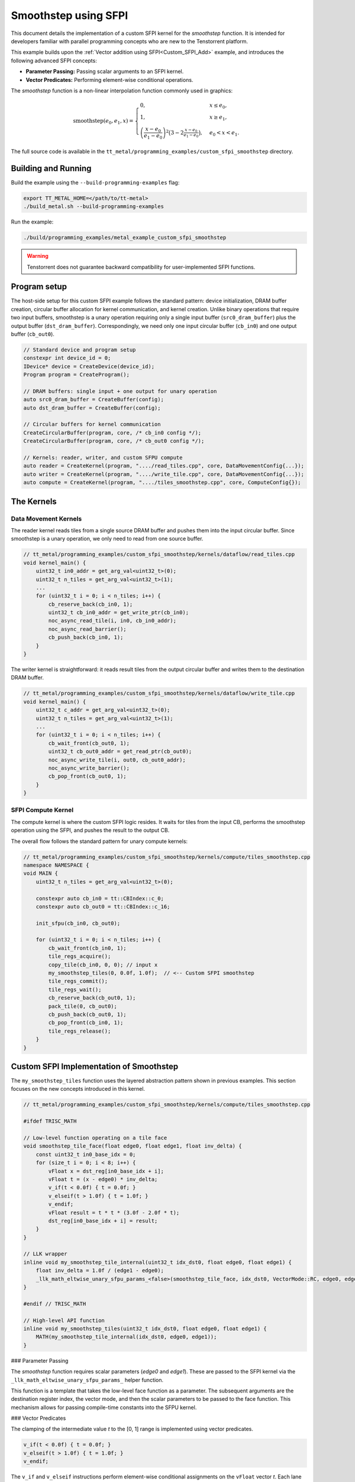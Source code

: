 .. _Custom_SFPI_Smoothstep:

Smoothstep using SFPI
=====================

This document details the implementation of a custom SFPI kernel for the `smoothstep` function. It is intended for developers familiar with parallel programming concepts who are new to the Tenstorrent platform.

This example builds upon the :ref:`Vector addition using SFPI<Custom_SFPI_Add>` example, and introduces the following advanced SFPI concepts:

*   **Parameter Passing:** Passing scalar arguments to an SFPI kernel.
*   **Vector Predicates:** Performing element-wise conditional operations.

The `smoothstep` function is a non-linear interpolation function commonly used in graphics:

.. math::

    \operatorname{smoothstep}(e_0, e_1, x) =
    \begin{cases}
    0, & x \leq e_0, \\
    1, & x \geq e_1, \\
    \left( \dfrac{x - e_0}{e_1 - e_0} \right)^2 \bigl(3 - 2 \tfrac{x - e_0}{e_1 - e_0}\bigr),
    & e_0 < x < e_1 .
    \end{cases}

The full source code is available in the ``tt_metal/programming_examples/custom_sfpi_smoothstep`` directory.

Building and Running
--------------------

Build the example using the ``--build-programming-examples`` flag:

.. code-block:: bash

    export TT_METAL_HOME=</path/to/tt-metal>
    ./build_metal.sh --build-programming-examples

Run the example:

.. code-block:: bash

    ./build/programming_examples/metal_example_custom_sfpi_smoothstep

.. warning::

    Tenstorrent does not guarantee backward compatibility for user-implemented SFPI functions.

Program setup
-------------

The host-side setup for this custom SFPI example follows the standard pattern: device initialization, DRAM buffer creation, circular buffer allocation for kernel communication, and kernel creation. Unlike binary operations that require two input buffers, smoothstep is a unary operation requiring only a single input buffer (``src0_dram_buffer``) plus the output buffer (``dst_dram_buffer``). Correspondingly, we need only one input circular buffer (``cb_in0``) and one output buffer (``cb_out0``).

.. code-block:: cpp

    // Standard device and program setup
    constexpr int device_id = 0;
    IDevice* device = CreateDevice(device_id);
    Program program = CreateProgram();

    // DRAM buffers: single input + one output for unary operation
    auto src0_dram_buffer = CreateBuffer(config);
    auto dst_dram_buffer = CreateBuffer(config);

    // Circular buffers for kernel communication
    CreateCircularBuffer(program, core, /* cb_in0 config */);
    CreateCircularBuffer(program, core, /* cb_out0 config */);

    // Kernels: reader, writer, and custom SFPU compute
    auto reader = CreateKernel(program, "..../read_tiles.cpp", core, DataMovementConfig{...});
    auto writer = CreateKernel(program, "..../write_tile.cpp", core, DataMovementConfig{...});
    auto compute = CreateKernel(program, "..../tiles_smoothstep.cpp", core, ComputeConfig{});

The Kernels
-----------

Data Movement Kernels
~~~~~~~~~~~~~~~~~~~~~

The reader kernel reads tiles from a single source DRAM buffer and pushes them into the input circular buffer. Since smoothstep is a unary operation, we only need to read from one source buffer.

.. code-block:: cpp

    // tt_metal/programming_examples/custom_sfpi_smoothstep/kernels/dataflow/read_tiles.cpp
    void kernel_main() {
        uint32_t in0_addr = get_arg_val<uint32_t>(0);
        uint32_t n_tiles = get_arg_val<uint32_t>(1);
        ...
        for (uint32_t i = 0; i < n_tiles; i++) {
            cb_reserve_back(cb_in0, 1);
            uint32_t cb_in0_addr = get_write_ptr(cb_in0);
            noc_async_read_tile(i, in0, cb_in0_addr);
            noc_async_read_barrier();
            cb_push_back(cb_in0, 1);
        }
    }

The writer kernel is straightforward: it reads result tiles from the output circular buffer and writes them to the destination DRAM buffer.

.. code-block:: cpp

    // tt_metal/programming_examples/custom_sfpi_smoothstep/kernels/dataflow/write_tile.cpp
    void kernel_main() {
        uint32_t c_addr = get_arg_val<uint32_t>(0);
        uint32_t n_tiles = get_arg_val<uint32_t>(1);
        ...
        for (uint32_t i = 0; i < n_tiles; i++) {
            cb_wait_front(cb_out0, 1);
            uint32_t cb_out0_addr = get_read_ptr(cb_out0);
            noc_async_write_tile(i, out0, cb_out0_addr);
            noc_async_write_barrier();
            cb_pop_front(cb_out0, 1);
        }
    }

SFPI Compute Kernel
~~~~~~~~~~~~~~~~~~~

The compute kernel is where the custom SFPI logic resides. It waits for tiles from the input CB, performs the smoothstep operation using the SFPI, and pushes the result to the output CB.

The overall flow follows the standard pattern for unary compute kernels:

.. code-block:: cpp

    // tt_metal/programming_examples/custom_sfpi_smoothstep/kernels/compute/tiles_smoothstep.cpp
    namespace NAMESPACE {
    void MAIN {
        uint32_t n_tiles = get_arg_val<uint32_t>(0);

        constexpr auto cb_in0 = tt::CBIndex::c_0;
        constexpr auto cb_out0 = tt::CBIndex::c_16;

        init_sfpu(cb_in0, cb_out0);

        for (uint32_t i = 0; i < n_tiles; i++) {
            cb_wait_front(cb_in0, 1);
            tile_regs_acquire();
            copy_tile(cb_in0, 0, 0); // input x
            my_smoothstep_tiles(0, 0.0f, 1.0f);  // <-- Custom SFPI smoothstep
            tile_regs_commit();
            tile_regs_wait();
            cb_reserve_back(cb_out0, 1);
            pack_tile(0, cb_out0);
            cb_push_back(cb_out0, 1);
            cb_pop_front(cb_in0, 1);
            tile_regs_release();
        }
    }

Custom SFPI Implementation of Smoothstep
----------------------------------------

The ``my_smoothstep_tiles`` function uses the layered abstraction pattern shown in previous examples. This section focuses on the new concepts introduced in this kernel.

.. code-block:: cpp

    // tt_metal/programming_examples/custom_sfpi_smoothstep/kernels/compute/tiles_smoothstep.cpp

    #ifdef TRISC_MATH

    // Low-level function operating on a tile face
    void smoothstep_tile_face(float edge0, float edge1, float inv_delta) {
        const uint32_t in0_base_idx = 0;
        for (size_t i = 0; i < 8; i++) {
            vFloat x = dst_reg[in0_base_idx + i];
            vFloat t = (x - edge0) * inv_delta;
            v_if(t < 0.0f) { t = 0.0f; }
            v_elseif(t > 1.0f) { t = 1.0f; }
            v_endif;
            vFloat result = t * t * (3.0f - 2.0f * t);
            dst_reg[in0_base_idx + i] = result;
        }
    }

    // LLK wrapper
    inline void my_smoothstep_tile_internal(uint32_t idx_dst0, float edge0, float edge1) {
        float inv_delta = 1.0f / (edge1 - edge0);
        _llk_math_eltwise_unary_sfpu_params_<false>(smoothstep_tile_face, idx_dst0, VectorMode::RC, edge0, edge1, inv_delta);
    }

    #endif // TRISC_MATH

    // High-level API function
    inline void my_smoothstep_tiles(uint32_t idx_dst0, float edge0, float edge1) {
        MATH(my_smoothstep_tile_internal(idx_dst0, edge0, edge1));
    }

### Parameter Passing

The `smoothstep` function requires scalar parameters (`edge0` and `edge1`). These are passed to the SFPI kernel via the ``_llk_math_eltwise_unary_sfpu_params_`` helper function.

This function is a template that takes the low-level face function as a parameter. The subsequent arguments are the destination register index, the vector mode, and then the scalar parameters to be passed to the face function. This mechanism allows for passing compile-time constants into the SFPU kernel.

### Vector Predicates

The clamping of the intermediate value `t` to the [0, 1] range is implemented using vector predicates.

.. code-block:: cpp

    v_if(t < 0.0f) { t = 0.0f; }
    v_elseif(t > 1.0f) { t = 1.0f; }
    v_endif;

The ``v_if`` and ``v_elseif`` instructions perform element-wise conditional assignments on the ``vFloat`` vector `t`. Each lane of the SIMD vector is evaluated independently. A ``v_endif`` is required to terminate the conditional block.

This is analogous to conditional execution in other parallel programming models, where a mask is used to control which processing elements are active.

Runtime Arguments and Execution
-------------------------------

Back on the host, we set the runtime arguments for the kernels. Since this is a unary operation, the reader and writer kernels need only a single DRAM buffer address each, and all three kernels need to know the number of tiles to process.

.. code-block:: cpp

    // tt_metal/programming_examples/custom_sfpi_smoothstep/custom_sfpi_smoothstep.cpp
    SetRuntimeArgs(program, reader, core, {
        src0_dram_buffer->address(),
        n_tiles
    });

    SetRuntimeArgs(program, writer, core, {
        dst_dram_buffer->address(),
        n_tiles
    });

    SetRuntimeArgs(program, compute, core, {
        n_tiles
    });

Finally, we enqueue the program for execution and read back the results from the destination DRAM buffer to verify correctness against the expected smoothstep function output.

.. code-block:: cpp

    // tt_metal/programming_examples/custom_sfpi_smoothstep/custom_sfpi_smoothstep.cpp
    EnqueueProgram(cq, program, false);
    Finish(cq);

    std::vector<bfloat16> result_vec;
    EnqueueReadBuffer(cq, dst_dram_buffer, result_vec, true);

    // Validation against golden smoothstep output
    for (size_t i = 0; i < result_vec.size(); ++i) {
        // CPU version of the same smoothstep function for validation
        auto smoothstep = [](float edge0, float edge1, float x) {
            x = (x - edge0) / (edge1 - edge0);
            x = std::clamp(x, 0.0f, 1.0f);
            return x * x * (3 - 2 * x);
        };
        const float expected = smoothstep(0.0f, 1.0f, a_data[i].to_float());
        const float actual = result_vec[i].to_float();
        // Check for match within tolerance...
    }

Conclusion
----------

This example demonstrates the implementation of a custom SFPI kernel with parameter passing and conditional logic. Key takeaways are:

*   **Parameter Passing:** The ``_llk_math_eltwise_*_sfpu_params_`` family of functions is used to pass scalar arguments to a custom SFPI kernel.
*   **Vector Predicates:** The ``v_if``, ``v_elseif``, and ``v_endif`` instructions provide a mechanism for element-wise conditional logic within an SFPI kernel.
*   **Unary Operations:** Unary SFPI kernels can be implemented efficiently by performing the computation in-place in the destination registers.
